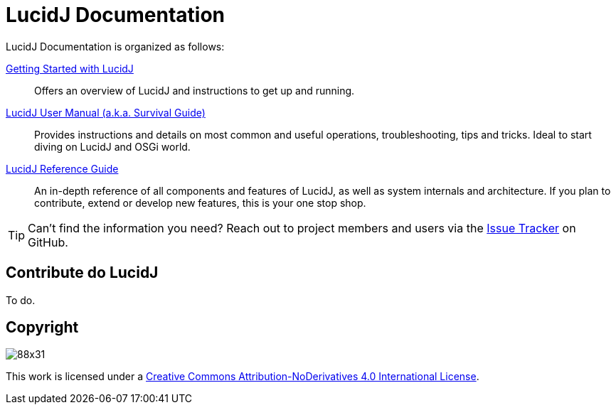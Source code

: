 = LucidJ Documentation
:description: Index page for all LucidJ Documentation.
:keywords: LucidJ, Documentation, Architecture, Deployment, OSGi
:page-layout: docs
:page-description: {description}
:page-keywords: {keywords}
:imagesdir: index

LucidJ Documentation is organized as follows:

link:getting-started.html[Getting Started with LucidJ]::
  Offers an overview of LucidJ and instructions to get up and running.

link:user-manual.html[LucidJ User Manual (a.k.a. Survival Guide)]::
  Provides instructions and details on most common and useful operations, troubleshooting, tips and tricks. Ideal to start diving on LucidJ and OSGi world.

link:reference-guide.html[LucidJ Reference Guide]::
  An in-depth reference of all components and features of LucidJ, as well as system internals and architecture. If you plan to contribute, extend or develop new features, this is your one stop shop.

TIP: Can't find the information you need? Reach out to project members and users via the https://github.com/neoautus/lucidj/issues/[Issue Tracker] on GitHub.

== Contribute do LucidJ

To do.

== Copyright

image:https://i.creativecommons.org/l/by-nd/4.0/88x31.png[]

This work is licensed under a http://creativecommons.org/licenses/by-nd/4.0/[Creative Commons Attribution-NoDerivatives 4.0 International License].
